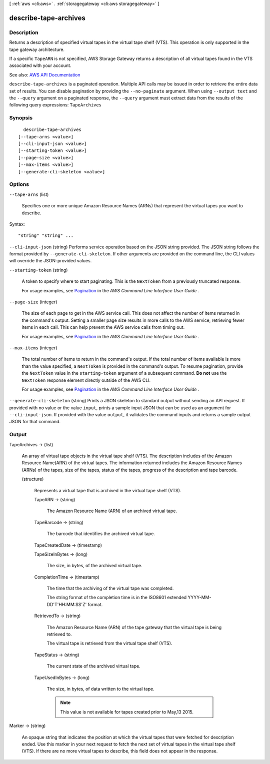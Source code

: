 [ :ref:`aws <cli:aws>` . :ref:`storagegateway <cli:aws storagegateway>` ]

.. _cli:aws storagegateway describe-tape-archives:


**********************
describe-tape-archives
**********************



===========
Description
===========



Returns a description of specified virtual tapes in the virtual tape shelf (VTS). This operation is only supported in the tape gateway architecture.

 

If a specific ``TapeARN`` is not specified, AWS Storage Gateway returns a description of all virtual tapes found in the VTS associated with your account.



See also: `AWS API Documentation <https://docs.aws.amazon.com/goto/WebAPI/storagegateway-2013-06-30/DescribeTapeArchives>`_


``describe-tape-archives`` is a paginated operation. Multiple API calls may be issued in order to retrieve the entire data set of results. You can disable pagination by providing the ``--no-paginate`` argument.
When using ``--output text`` and the ``--query`` argument on a paginated response, the ``--query`` argument must extract data from the results of the following query expressions: ``TapeArchives``


========
Synopsis
========

::

    describe-tape-archives
  [--tape-arns <value>]
  [--cli-input-json <value>]
  [--starting-token <value>]
  [--page-size <value>]
  [--max-items <value>]
  [--generate-cli-skeleton <value>]




=======
Options
=======

``--tape-arns`` (list)


  Specifies one or more unique Amazon Resource Names (ARNs) that represent the virtual tapes you want to describe.

  



Syntax::

  "string" "string" ...



``--cli-input-json`` (string)
Performs service operation based on the JSON string provided. The JSON string follows the format provided by ``--generate-cli-skeleton``. If other arguments are provided on the command line, the CLI values will override the JSON-provided values.

``--starting-token`` (string)
 

  A token to specify where to start paginating. This is the ``NextToken`` from a previously truncated response.

   

  For usage examples, see `Pagination <https://docs.aws.amazon.com/cli/latest/userguide/pagination.html>`_ in the *AWS Command Line Interface User Guide* .

   

``--page-size`` (integer)
 

  The size of each page to get in the AWS service call. This does not affect the number of items returned in the command's output. Setting a smaller page size results in more calls to the AWS service, retrieving fewer items in each call. This can help prevent the AWS service calls from timing out.

   

  For usage examples, see `Pagination <https://docs.aws.amazon.com/cli/latest/userguide/pagination.html>`_ in the *AWS Command Line Interface User Guide* .

   

``--max-items`` (integer)
 

  The total number of items to return in the command's output. If the total number of items available is more than the value specified, a ``NextToken`` is provided in the command's output. To resume pagination, provide the ``NextToken`` value in the ``starting-token`` argument of a subsequent command. **Do not** use the ``NextToken`` response element directly outside of the AWS CLI.

   

  For usage examples, see `Pagination <https://docs.aws.amazon.com/cli/latest/userguide/pagination.html>`_ in the *AWS Command Line Interface User Guide* .

   

``--generate-cli-skeleton`` (string)
Prints a JSON skeleton to standard output without sending an API request. If provided with no value or the value ``input``, prints a sample input JSON that can be used as an argument for ``--cli-input-json``. If provided with the value ``output``, it validates the command inputs and returns a sample output JSON for that command.



======
Output
======

TapeArchives -> (list)

  

  An array of virtual tape objects in the virtual tape shelf (VTS). The description includes of the Amazon Resource Name(ARN) of the virtual tapes. The information returned includes the Amazon Resource Names (ARNs) of the tapes, size of the tapes, status of the tapes, progress of the description and tape barcode.

  

  (structure)

    

    Represents a virtual tape that is archived in the virtual tape shelf (VTS).

    

    TapeARN -> (string)

      

      The Amazon Resource Name (ARN) of an archived virtual tape.

      

      

    TapeBarcode -> (string)

      

      The barcode that identifies the archived virtual tape.

      

      

    TapeCreatedDate -> (timestamp)

      

      

    TapeSizeInBytes -> (long)

      

      The size, in bytes, of the archived virtual tape.

      

      

    CompletionTime -> (timestamp)

      

      The time that the archiving of the virtual tape was completed.

       

      The string format of the completion time is in the ISO8601 extended YYYY-MM-DD'T'HH:MM:SS'Z' format.

      

      

    RetrievedTo -> (string)

      

      The Amazon Resource Name (ARN) of the tape gateway that the virtual tape is being retrieved to.

       

      The virtual tape is retrieved from the virtual tape shelf (VTS).

      

      

    TapeStatus -> (string)

      

      The current state of the archived virtual tape.

      

      

    TapeUsedInBytes -> (long)

      

      The size, in bytes, of data written to the virtual tape.

       

      .. note::

         

        This value is not available for tapes created prior to May,13 2015.

         

      

      

    

  

Marker -> (string)

  

  An opaque string that indicates the position at which the virtual tapes that were fetched for description ended. Use this marker in your next request to fetch the next set of virtual tapes in the virtual tape shelf (VTS). If there are no more virtual tapes to describe, this field does not appear in the response.

  

  

